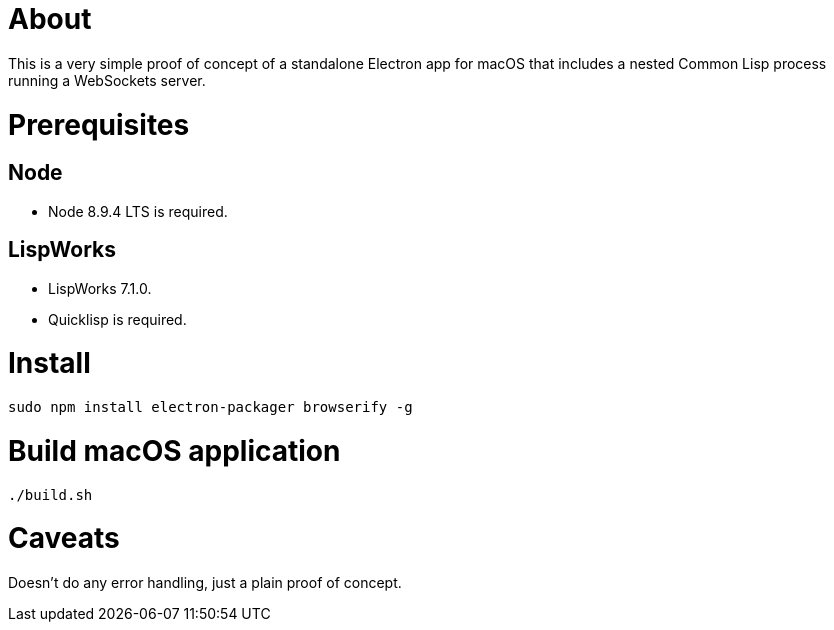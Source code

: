 # About

This is a very simple proof of concept of a standalone Electron app
for macOS that includes a nested Common Lisp process running a
WebSockets server.

# Prerequisites

## Node

* Node 8.9.4 LTS is required.

## LispWorks

* LispWorks 7.1.0.

* Quicklisp is required.

# Install

....
sudo npm install electron-packager browserify -g
....

# Build macOS application

....
./build.sh
....

# Caveats

Doesn't do any error handling, just a plain proof of concept.
